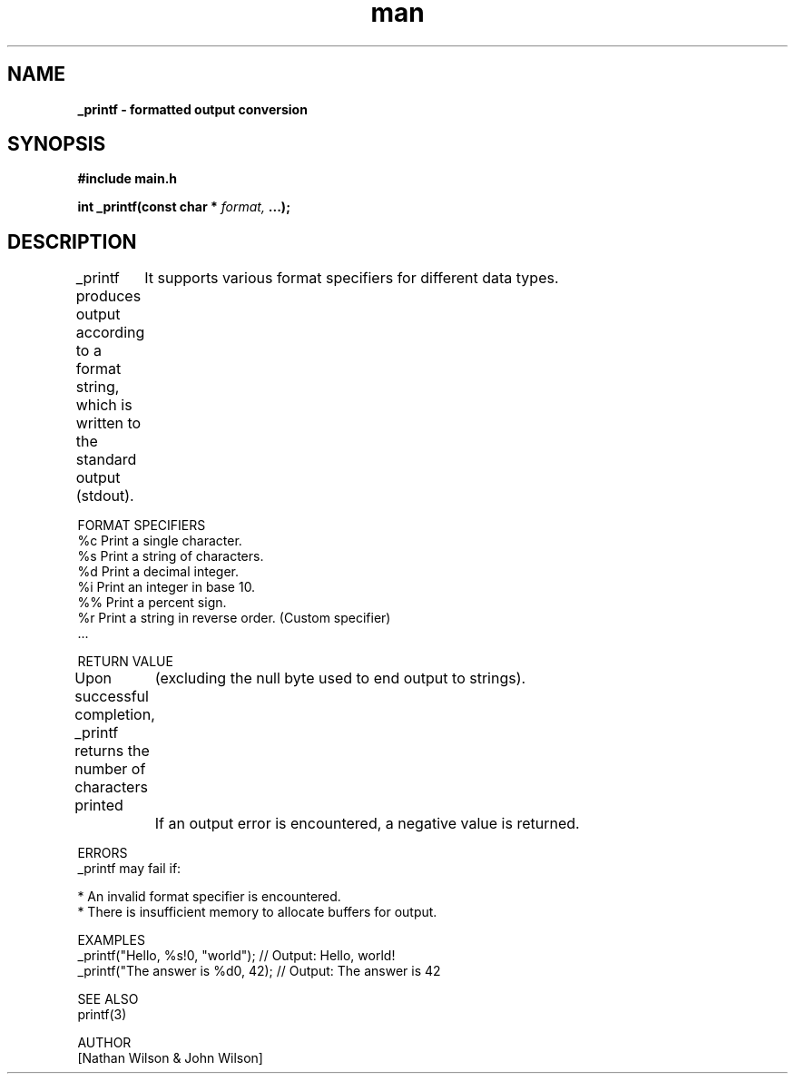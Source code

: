 .TH man 3 "2 July 2024" "0.10" "_printf man page"
.SH NAME
.B _printf - formatted output conversion

.SH SYNOPSIS
.B #include "main.h"

.B int _printf(const char *
.I format,
.B ...);

.SH DESCRIPTION
    _printf produces output according to a format string, which is written to the standard output (stdout). 
	It supports various format specifiers for different data types.

FORMAT SPECIFIERS
    %c  Print a single character.
    %s  Print a string of characters.
    %d  Print a decimal integer.
    %i  Print an integer in base 10.
    %%  Print a percent sign.
    %r  Print a string in reverse order. (Custom specifier)
    ...

RETURN VALUE
    Upon successful completion, _printf returns the number of characters printed 
	(excluding the null byte used to end output to strings). 
	If an output error is encountered, a negative value is returned.

ERRORS
    _printf may fail if:

    * An invalid format specifier is encountered.
    * There is insufficient memory to allocate buffers for output.

EXAMPLES
    _printf("Hello, %s!\n", "world"); // Output: Hello, world!
    _printf("The answer is %d\n", 42);  // Output: The answer is 42

SEE ALSO
    printf(3)

AUTHOR
    [Nathan Wilson & John Wilson] 
